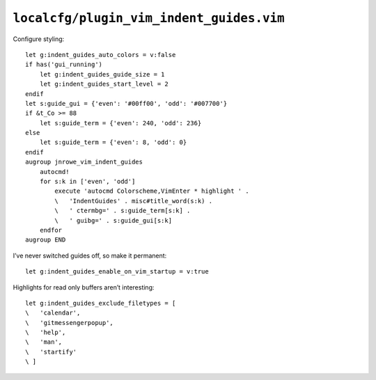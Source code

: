 ``localcfg/plugin_vim_indent_guides.vim``
=========================================

Configure styling::

    let g:indent_guides_auto_colors = v:false
    if has('gui_running')
        let g:indent_guides_guide_size = 1
        let g:indent_guides_start_level = 2
    endif
    let s:guide_gui = {'even': '#00ff00', 'odd': '#007700'}
    if &t_Co >= 88
        let s:guide_term = {'even': 240, 'odd': 236}
    else
        let s:guide_term = {'even': 8, 'odd': 0}
    endif
    augroup jnrowe_vim_indent_guides
        autocmd!
        for s:k in ['even', 'odd']
            execute 'autocmd Colorscheme,VimEnter * highlight ' .
            \   'IndentGuides' . misc#title_word(s:k) .
            \   ' ctermbg=' . s:guide_term[s:k] .
            \   ' guibg=' . s:guide_gui[s:k]
        endfor
    augroup END

.. seealso::

    * :func:`misc#title_word() <title_word>`

.. todo::

    These settings are incredibly dependent on the colour schemes being used.
    There must be a better way to handle it.

I’ve never switched guides off, so make it permanent::

    let g:indent_guides_enable_on_vim_startup = v:true

Highlights for read only buffers aren’t interesting::

    let g:indent_guides_exclude_filetypes = [
    \   'calendar',
    \   'gitmessengerpopup',
    \   'help',
    \   'man',
    \   'startify'
    \ ]
